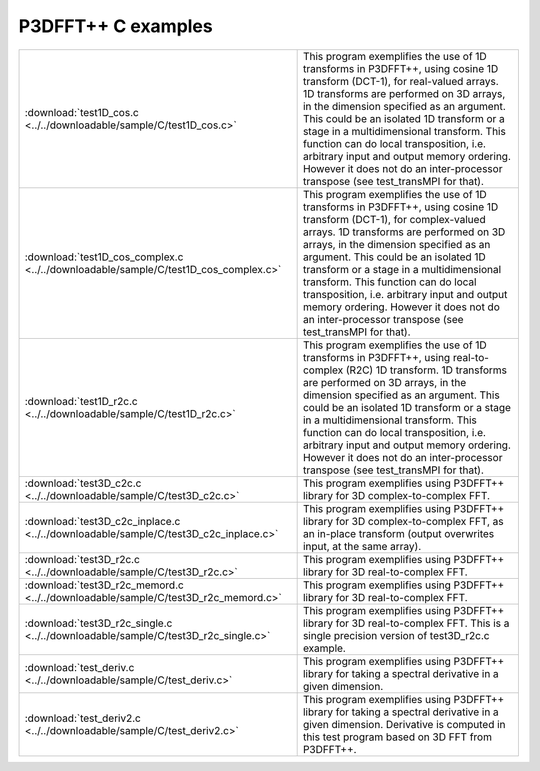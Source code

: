 P3DFFT++ C examples
*******************
.. csv-table::
        :widths: auto

        ":download:`test1D_cos.c <../../downloadable/sample/C/test1D_cos.c>`", "This program exemplifies the use of 1D transforms in P3DFFT++, using cosine 1D transform (DCT-1), for real-valued arrays. 1D transforms are performed on 3D arrays, in the dimension specified as an argument. This could be an isolated 1D transform or a stage in a multidimensional transform. This function can do local transposition, i.e. arbitrary input and output memory ordering. However it does not do an inter-processor transpose (see test_transMPI for that)."
        ":download:`test1D_cos_complex.c <../../downloadable/sample/C/test1D_cos_complex.c>`", "This program exemplifies the use of 1D transforms in P3DFFT++, using cosine 1D transform (DCT-1), for complex-valued arrays. 1D transforms are performed on 3D arrays, in the dimension specified as an argument. This could be an isolated 1D transform or a stage in a multidimensional transform. This function can do local transposition, i.e. arbitrary input and output memory ordering. However it does not do an inter-processor transpose (see test_transMPI for that)."
        ":download:`test1D_r2c.c <../../downloadable/sample/C/test1D_r2c.c>`", "This program exemplifies the use of 1D transforms in P3DFFT++, using real-to-complex (R2C) 1D transform. 1D transforms are performed on 3D arrays, in the dimension specified as an argument. This could be an isolated 1D transform or a stage in a multidimensional transform. This function can do local transposition, i.e. arbitrary input and output memory ordering. However it does not do an inter-processor transpose (see test_transMPI for that)."
        ":download:`test3D_c2c.c <../../downloadable/sample/C/test3D_c2c.c>`", "This program exemplifies using P3DFFT++ library for 3D complex-to-complex FFT."
        ":download:`test3D_c2c_inplace.c <../../downloadable/sample/C/test3D_c2c_inplace.c>`", "This program exemplifies using P3DFFT++ library for 3D complex-to-complex FFT, as an in-place transform (output overwrites input, at the same array)."
        ":download:`test3D_r2c.c <../../downloadable/sample/C/test3D_r2c.c>`", "This program exemplifies using P3DFFT++ library for 3D real-to-complex FFT."
        ":download:`test3D_r2c_memord.c <../../downloadable/sample/C/test3D_r2c_memord.c>`", "This program exemplifies using P3DFFT++ library for 3D real-to-complex FFT."
        ":download:`test3D_r2c_single.c <../../downloadable/sample/C/test3D_r2c_single.c>`", "This program exemplifies using P3DFFT++ library for 3D real-to-complex FFT. This is a single precision version of test3D_r2c.c example."
        ":download:`test_deriv.c <../../downloadable/sample/C/test_deriv.c>`", "This program exemplifies using P3DFFT++ library for taking a spectral derivative in a given dimension."
        ":download:`test_deriv2.c <../../downloadable/sample/C/test_deriv2.c>`", "This program exemplifies using P3DFFT++ library for taking a spectral derivative in a given dimension. Derivative is computed in this test program based on 3D FFT from P3DFFT++."
